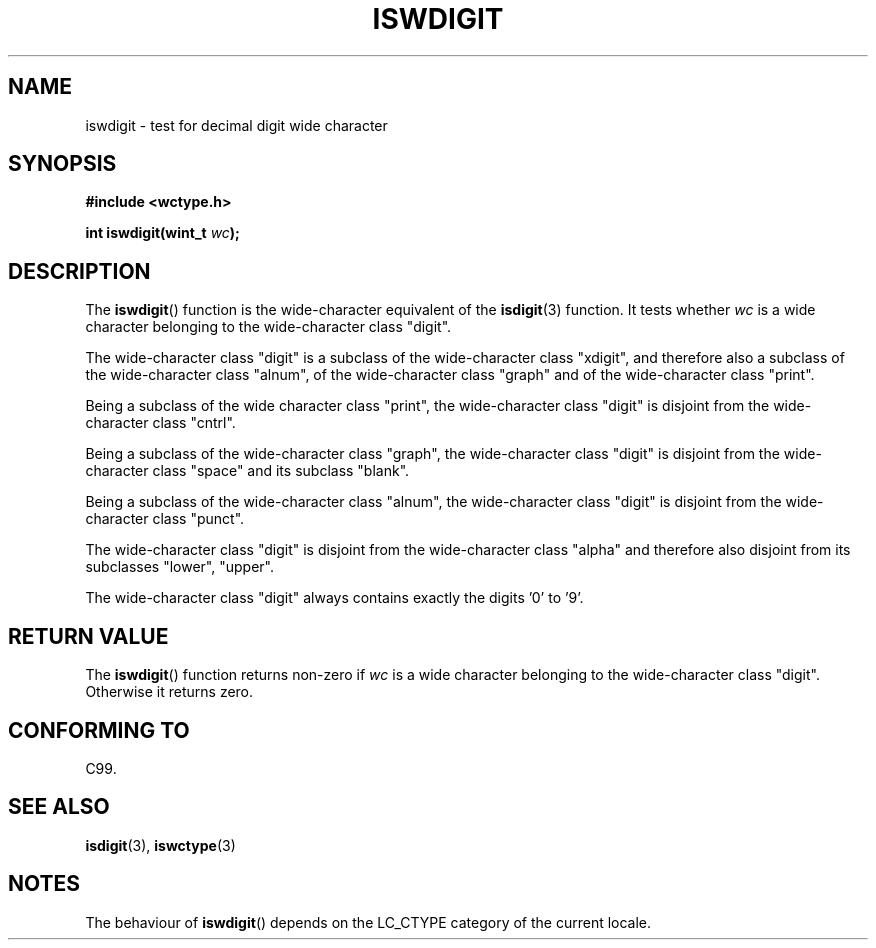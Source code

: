.\" Copyright (c) Bruno Haible <haible@clisp.cons.org>
.\"
.\" This is free documentation; you can redistribute it and/or
.\" modify it under the terms of the GNU General Public License as
.\" published by the Free Software Foundation; either version 2 of
.\" the License, or (at your option) any later version.
.\"
.\" References consulted:
.\"   GNU glibc-2 source code and manual
.\"   Dinkumware C library reference http://www.dinkumware.com/
.\"   OpenGroup's Single Unix specification http://www.UNIX-systems.org/online.html
.\"   ISO/IEC 9899:1999
.\"
.TH ISWDIGIT 3  1999-07-25 "GNU" "Linux Programmer's Manual"
.SH NAME
iswdigit \- test for decimal digit wide character
.SH SYNOPSIS
.nf
.B #include <wctype.h>
.sp
.BI "int iswdigit(wint_t " wc );
.fi
.SH DESCRIPTION
The
.BR iswdigit ()
function is the wide-character equivalent of the
.BR isdigit (3)
function.
It tests whether \fIwc\fP is a wide character
belonging to the wide-character class "digit".
.PP
The wide-character class "digit" is a subclass of the wide-character class
"xdigit", and therefore also a subclass 
of the wide-character class "alnum", of
the wide-character class "graph" and of the wide-character class "print".
.PP
Being a subclass of the wide character 
class "print", the wide-character class
"digit" is disjoint from the wide-character class "cntrl".
.PP
Being a subclass of the wide-character class "graph", 
the wide-character class
"digit" is disjoint from the wide-character class "space" and its subclass
"blank".
.PP
Being a subclass of the wide-character 
class "alnum", the wide-character class
"digit" is disjoint from the wide-character class "punct".
.PP
The wide-character class "digit" is 
disjoint from the wide-character class
"alpha" and therefore also disjoint from its subclasses "lower", "upper".
.PP
The wide-character class "digit" always 
contains exactly the digits '0' to '9'.
.SH "RETURN VALUE"
The
.BR iswdigit ()
function returns non-zero 
if \fIwc\fP is a wide character
belonging to the wide-character class "digit".
Otherwise it returns zero.
.SH "CONFORMING TO"
C99.
.SH "SEE ALSO"
.BR isdigit (3),
.BR iswctype (3)
.SH NOTES
The behaviour of
.BR iswdigit ()
depends on the LC_CTYPE category of the
current locale.
